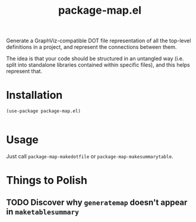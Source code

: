 #+TITLE: package-map.el

Generate a GraphViz-compatible DOT file representation of all the top-level definitions in a project, and represent the connections between them.

The idea is that your code should be structured in an untangled way (i.e. split into standalone libraries contained within specific files), and this helps represent that.


* Installation

  #+begin_src
(use-package package-map.el)

  #+end_src

* Usage

Just call =package-map-makedotfile= or =package-map-makesummarytable=.

* Things to Polish
** TODO Discover why =generatemap= doesn't appear in =maketablesummary=
